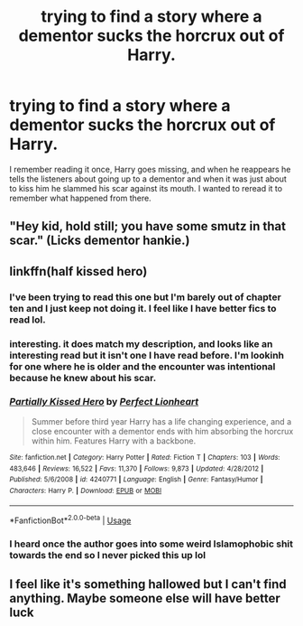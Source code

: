 #+TITLE: trying to find a story where a dementor sucks the horcrux out of Harry.

* trying to find a story where a dementor sucks the horcrux out of Harry.
:PROPERTIES:
:Author: lschierer
:Score: 7
:DateUnix: 1596426845.0
:DateShort: 2020-Aug-03
:FlairText: What's That Fic?
:END:
I remember reading it once, Harry goes missing, and when he reappears he tells the listeners about going up to a dementor and when it was just about to kiss him he slammed his scar against its mouth. I wanted to reread it to remember what happened from there.


** "Hey kid, hold still; you have some smutz in that scar." (Licks dementor hankie.)
:PROPERTIES:
:Author: JennaSayquah
:Score: 7
:DateUnix: 1596486898.0
:DateShort: 2020-Aug-04
:END:


** linkffn(half kissed hero)
:PROPERTIES:
:Author: MrMrRubic
:Score: 2
:DateUnix: 1596429649.0
:DateShort: 2020-Aug-03
:END:

*** I've been trying to read this one but I'm barely out of chapter ten and I just keep not doing it. I feel like I have better fics to read lol.
:PROPERTIES:
:Author: JustAFictionNerd
:Score: 4
:DateUnix: 1596440337.0
:DateShort: 2020-Aug-03
:END:


*** interesting. it does match my description, and looks like an interesting read but it isn't one I have read before. I'm lookinh for one where he is older and the encounter was intentional because he knew about his scar.
:PROPERTIES:
:Author: lschierer
:Score: 3
:DateUnix: 1596454607.0
:DateShort: 2020-Aug-03
:END:


*** [[https://www.fanfiction.net/s/4240771/1/][*/Partially Kissed Hero/*]] by [[https://www.fanfiction.net/u/1318171/Perfect-Lionheart][/Perfect Lionheart/]]

#+begin_quote
  Summer before third year Harry has a life changing experience, and a close encounter with a dementor ends with him absorbing the horcrux within him. Features Harry with a backbone.
#+end_quote

^{/Site/:} ^{fanfiction.net} ^{*|*} ^{/Category/:} ^{Harry} ^{Potter} ^{*|*} ^{/Rated/:} ^{Fiction} ^{T} ^{*|*} ^{/Chapters/:} ^{103} ^{*|*} ^{/Words/:} ^{483,646} ^{*|*} ^{/Reviews/:} ^{16,522} ^{*|*} ^{/Favs/:} ^{11,370} ^{*|*} ^{/Follows/:} ^{9,873} ^{*|*} ^{/Updated/:} ^{4/28/2012} ^{*|*} ^{/Published/:} ^{5/6/2008} ^{*|*} ^{/id/:} ^{4240771} ^{*|*} ^{/Language/:} ^{English} ^{*|*} ^{/Genre/:} ^{Fantasy/Humor} ^{*|*} ^{/Characters/:} ^{Harry} ^{P.} ^{*|*} ^{/Download/:} ^{[[http://www.ff2ebook.com/old/ffn-bot/index.php?id=4240771&source=ff&filetype=epub][EPUB]]} ^{or} ^{[[http://www.ff2ebook.com/old/ffn-bot/index.php?id=4240771&source=ff&filetype=mobi][MOBI]]}

--------------

*FanfictionBot*^{2.0.0-beta} | [[https://github.com/tusing/reddit-ffn-bot/wiki/Usage][Usage]]
:PROPERTIES:
:Author: FanfictionBot
:Score: 1
:DateUnix: 1596429669.0
:DateShort: 2020-Aug-03
:END:


*** I heard once the author goes into some weird Islamophobic shit towards the end so I never picked this up lol
:PROPERTIES:
:Author: Aoloach
:Score: 0
:DateUnix: 1596523090.0
:DateShort: 2020-Aug-04
:END:


** I feel like it's something hallowed but I can't find anything. Maybe someone else will have better luck
:PROPERTIES:
:Author: Garanar
:Score: 2
:DateUnix: 1596463966.0
:DateShort: 2020-Aug-03
:END:
